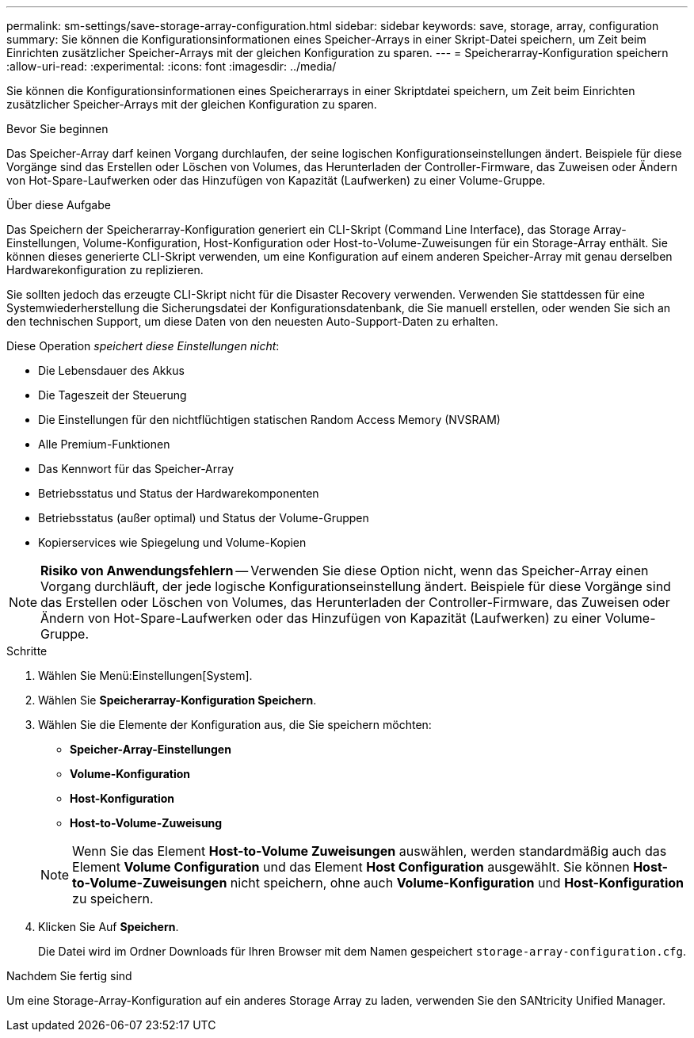 ---
permalink: sm-settings/save-storage-array-configuration.html 
sidebar: sidebar 
keywords: save, storage, array, configuration 
summary: Sie können die Konfigurationsinformationen eines Speicher-Arrays in einer Skript-Datei speichern, um Zeit beim Einrichten zusätzlicher Speicher-Arrays mit der gleichen Konfiguration zu sparen. 
---
= Speicherarray-Konfiguration speichern
:allow-uri-read: 
:experimental: 
:icons: font
:imagesdir: ../media/


[role="lead"]
Sie können die Konfigurationsinformationen eines Speicherarrays in einer Skriptdatei speichern, um Zeit beim Einrichten zusätzlicher Speicher-Arrays mit der gleichen Konfiguration zu sparen.

.Bevor Sie beginnen
Das Speicher-Array darf keinen Vorgang durchlaufen, der seine logischen Konfigurationseinstellungen ändert. Beispiele für diese Vorgänge sind das Erstellen oder Löschen von Volumes, das Herunterladen der Controller-Firmware, das Zuweisen oder Ändern von Hot-Spare-Laufwerken oder das Hinzufügen von Kapazität (Laufwerken) zu einer Volume-Gruppe.

.Über diese Aufgabe
Das Speichern der Speicherarray-Konfiguration generiert ein CLI-Skript (Command Line Interface), das Storage Array-Einstellungen, Volume-Konfiguration, Host-Konfiguration oder Host-to-Volume-Zuweisungen für ein Storage-Array enthält. Sie können dieses generierte CLI-Skript verwenden, um eine Konfiguration auf einem anderen Speicher-Array mit genau derselben Hardwarekonfiguration zu replizieren.

Sie sollten jedoch das erzeugte CLI-Skript nicht für die Disaster Recovery verwenden. Verwenden Sie stattdessen für eine Systemwiederherstellung die Sicherungsdatei der Konfigurationsdatenbank, die Sie manuell erstellen, oder wenden Sie sich an den technischen Support, um diese Daten von den neuesten Auto-Support-Daten zu erhalten.

Diese Operation _speichert diese Einstellungen nicht_:

* Die Lebensdauer des Akkus
* Die Tageszeit der Steuerung
* Die Einstellungen für den nichtflüchtigen statischen Random Access Memory (NVSRAM)
* Alle Premium-Funktionen
* Das Kennwort für das Speicher-Array
* Betriebsstatus und Status der Hardwarekomponenten
* Betriebsstatus (außer optimal) und Status der Volume-Gruppen
* Kopierservices wie Spiegelung und Volume-Kopien


[NOTE]
====
*Risiko von Anwendungsfehlern* -- Verwenden Sie diese Option nicht, wenn das Speicher-Array einen Vorgang durchläuft, der jede logische Konfigurationseinstellung ändert. Beispiele für diese Vorgänge sind das Erstellen oder Löschen von Volumes, das Herunterladen der Controller-Firmware, das Zuweisen oder Ändern von Hot-Spare-Laufwerken oder das Hinzufügen von Kapazität (Laufwerken) zu einer Volume-Gruppe.

====
.Schritte
. Wählen Sie Menü:Einstellungen[System].
. Wählen Sie *Speicherarray-Konfiguration Speichern*.
. Wählen Sie die Elemente der Konfiguration aus, die Sie speichern möchten:
+
** *Speicher-Array-Einstellungen*
** *Volume-Konfiguration*
** *Host-Konfiguration*
** *Host-to-Volume-Zuweisung*


+
[NOTE]
====
Wenn Sie das Element *Host-to-Volume Zuweisungen* auswählen, werden standardmäßig auch das Element *Volume Configuration* und das Element *Host Configuration* ausgewählt. Sie können *Host-to-Volume-Zuweisungen* nicht speichern, ohne auch *Volume-Konfiguration* und *Host-Konfiguration* zu speichern.

====
. Klicken Sie Auf *Speichern*.
+
Die Datei wird im Ordner Downloads für Ihren Browser mit dem Namen gespeichert `storage-array-configuration.cfg`.



.Nachdem Sie fertig sind
Um eine Storage-Array-Konfiguration auf ein anderes Storage Array zu laden, verwenden Sie den SANtricity Unified Manager.
